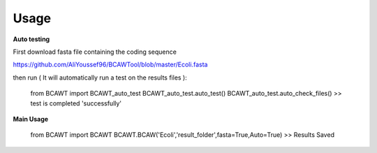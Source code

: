 Usage
=====

**Auto testing**

First download fasta file containing the coding sequence

https://github.com/AliYoussef96/BCAWTool/blob/master/Ecoli.fasta

then run ( It will automatically run a test on the results files ):



  from BCAWT import BCAWT_auto_test
  BCAWT_auto_test.auto_test()
  BCAWT_auto_test.auto_check_files()
  >> test is completed 'successfully'



**Main Usage**

  from BCAWT import BCAWT
  BCAWT.BCAW('Ecoli','result_folder',fasta=True,Auto=True)
  >> Results Saved

